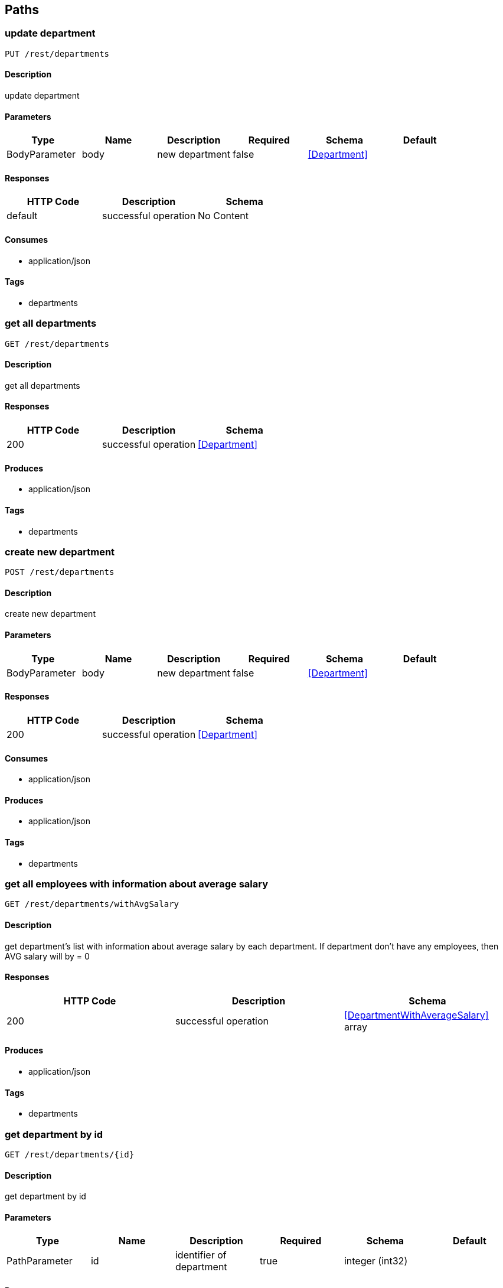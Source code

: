 == Paths
=== update department
----
PUT /rest/departments
----

==== Description
:hardbreaks:
update department

==== Parameters
[options="header"]
|===
|Type|Name|Description|Required|Schema|Default
|BodyParameter|body|new department|false|<<Department>>|
|===

==== Responses
[options="header"]
|===
|HTTP Code|Description|Schema
|default|successful operation|No Content
|===

==== Consumes

* application/json

==== Tags

* departments

=== get all departments
----
GET /rest/departments
----

==== Description
:hardbreaks:
get all departments

==== Responses
[options="header"]
|===
|HTTP Code|Description|Schema
|200|successful operation|<<Department>>
|===

==== Produces

* application/json

==== Tags

* departments

=== create new department
----
POST /rest/departments
----

==== Description
:hardbreaks:
create new department

==== Parameters
[options="header"]
|===
|Type|Name|Description|Required|Schema|Default
|BodyParameter|body|new department|false|<<Department>>|
|===

==== Responses
[options="header"]
|===
|HTTP Code|Description|Schema
|200|successful operation|<<Department>>
|===

==== Consumes

* application/json

==== Produces

* application/json

==== Tags

* departments

=== get all employees with information about average salary
----
GET /rest/departments/withAvgSalary
----

==== Description
:hardbreaks:
get department's list with information about average salary by each department. If department don't have any employees, then AVG salary will by = 0 

==== Responses
[options="header"]
|===
|HTTP Code|Description|Schema
|200|successful operation|<<DepartmentWithAverageSalary>> array
|===

==== Produces

* application/json

==== Tags

* departments

=== get department by id
----
GET /rest/departments/{id}
----

==== Description
:hardbreaks:
get department by id

==== Parameters
[options="header"]
|===
|Type|Name|Description|Required|Schema|Default
|PathParameter|id|identifier of department|true|integer (int32)|
|===

==== Responses
[options="header"]
|===
|HTTP Code|Description|Schema
|200|successful operation|<<Employee>>
|404|department with such identifier doesn't exists|No Content
|===

==== Produces

* application/json

==== Tags

* departments

=== delete department by id
----
DELETE /rest/departments/{id}
----

==== Description
:hardbreaks:
delete department by id

==== Parameters
[options="header"]
|===
|Type|Name|Description|Required|Schema|Default
|PathParameter|id|identifier of department|true|integer (int32)|
|===

==== Responses
[options="header"]
|===
|HTTP Code|Description|Schema
|404|department with such identifier doesn't exists|No Content
|===

==== Tags

* departments

=== get employee's list from department
----
GET /rest/departments/{id}/employees
----

==== Description
:hardbreaks:
get employee from department

==== Parameters
[options="header"]
|===
|Type|Name|Description|Required|Schema|Default
|PathParameter|id|identifier of department|true|integer (int32)|
|===

==== Responses
[options="header"]
|===
|HTTP Code|Description|Schema
|200|successful operation|<<Employee>> array
|404|department with such identifier doesn't exists|No Content
|===

==== Produces

* application/json

==== Tags

* departments

=== update employee
----
PUT /rest/employees
----

==== Description
:hardbreaks:
update employee

==== Parameters
[options="header"]
|===
|Type|Name|Description|Required|Schema|Default
|BodyParameter|body|new employee|false|<<Employee>>|
|===

==== Responses
[options="header"]
|===
|HTTP Code|Description|Schema
|default|successful operation|No Content
|===

==== Consumes

* application/json

==== Tags

* employees

=== get all employees
----
GET /rest/employees
----

==== Description
:hardbreaks:
get all employees

==== Responses
[options="header"]
|===
|HTTP Code|Description|Schema
|200|successful operation|<<Employee>> array
|===

==== Produces

* application/json

==== Tags

* employees

=== create employee
----
POST /rest/employees
----

==== Description
:hardbreaks:
create employee

==== Parameters
[options="header"]
|===
|Type|Name|Description|Required|Schema|Default
|BodyParameter|body||false|<<Employee>>|
|===

==== Responses
[options="header"]
|===
|HTTP Code|Description|Schema
|200|successful operation|<<Employee>>
|===

==== Consumes

* application/json

==== Produces

* application/json

==== Tags

* employees

=== get filtered list of employees
----
GET /rest/employees/filtered
----

==== Description
:hardbreaks:
get filtered list of employees by params

==== Parameters
[options="header"]
|===
|Type|Name|Description|Required|Schema|Default
|QueryParameter|from|like '2016-01-01'|false|string (date)|
|QueryParameter|to|like '2016-01-01'|false|string (date)|
|QueryParameter|departmentid||false|integer (int32)|
|===

==== Responses
[options="header"]
|===
|HTTP Code|Description|Schema
|200|successful operation|<<Employee>> array
|===

==== Produces

* application/json

==== Tags

* employees

=== get employee by id
----
GET /rest/employees/{id}
----

==== Description
:hardbreaks:
get employee by id

==== Parameters
[options="header"]
|===
|Type|Name|Description|Required|Schema|Default
|PathParameter|id|identifier of employee|true|integer (int32)|
|===

==== Responses
[options="header"]
|===
|HTTP Code|Description|Schema
|200|successful operation|<<Employee>>
|404|employee with such identifier doesn't exists|No Content
|===

==== Produces

* application/json

==== Tags

* employees

=== delete employee by id
----
DELETE /rest/employees/{id}
----

==== Description
:hardbreaks:
delete employee by id

==== Parameters
[options="header"]
|===
|Type|Name|Description|Required|Schema|Default
|PathParameter|id|identifier of employee|true|integer (int32)|
|===

==== Responses
[options="header"]
|===
|HTTP Code|Description|Schema
|200|successful operation|<<Employee>>
|404|employee with such identifier doesn't exists|No Content
|===

==== Tags

* employees

